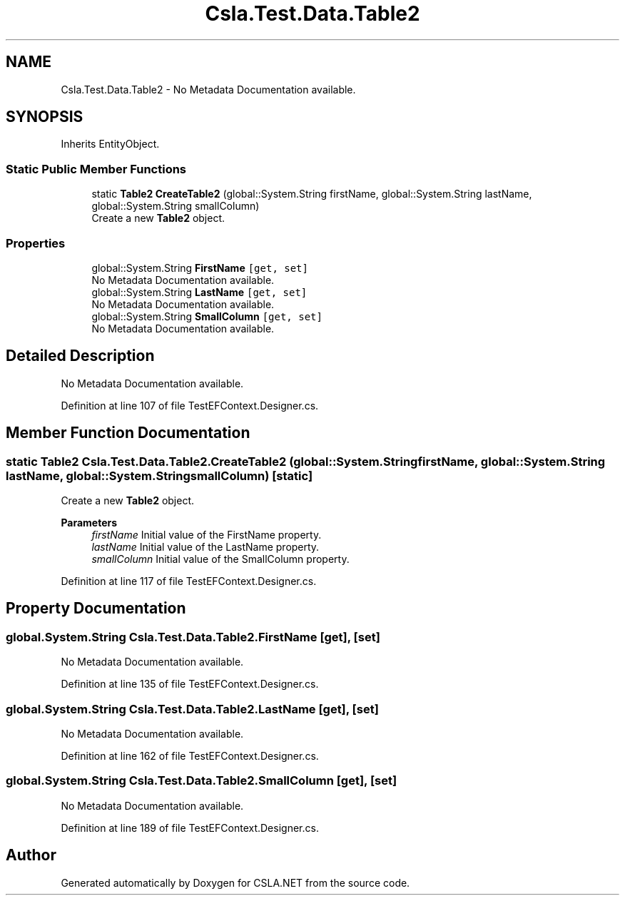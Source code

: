 .TH "Csla.Test.Data.Table2" 3 "Wed Jul 21 2021" "Version 5.4.2" "CSLA.NET" \" -*- nroff -*-
.ad l
.nh
.SH NAME
Csla.Test.Data.Table2 \- No Metadata Documentation available\&.  

.SH SYNOPSIS
.br
.PP
.PP
Inherits EntityObject\&.
.SS "Static Public Member Functions"

.in +1c
.ti -1c
.RI "static \fBTable2\fP \fBCreateTable2\fP (global::System\&.String firstName, global::System\&.String lastName, global::System\&.String smallColumn)"
.br
.RI "Create a new \fBTable2\fP object\&. "
.in -1c
.SS "Properties"

.in +1c
.ti -1c
.RI "global::System\&.String \fBFirstName\fP\fC [get, set]\fP"
.br
.RI "No Metadata Documentation available\&. "
.ti -1c
.RI "global::System\&.String \fBLastName\fP\fC [get, set]\fP"
.br
.RI "No Metadata Documentation available\&. "
.ti -1c
.RI "global::System\&.String \fBSmallColumn\fP\fC [get, set]\fP"
.br
.RI "No Metadata Documentation available\&. "
.in -1c
.SH "Detailed Description"
.PP 
No Metadata Documentation available\&. 


.PP
Definition at line 107 of file TestEFContext\&.Designer\&.cs\&.
.SH "Member Function Documentation"
.PP 
.SS "static \fBTable2\fP Csla\&.Test\&.Data\&.Table2\&.CreateTable2 (global::System\&.String firstName, global::System\&.String lastName, global::System\&.String smallColumn)\fC [static]\fP"

.PP
Create a new \fBTable2\fP object\&. 
.PP
\fBParameters\fP
.RS 4
\fIfirstName\fP Initial value of the FirstName property\&.
.br
\fIlastName\fP Initial value of the LastName property\&.
.br
\fIsmallColumn\fP Initial value of the SmallColumn property\&.
.RE
.PP

.PP
Definition at line 117 of file TestEFContext\&.Designer\&.cs\&.
.SH "Property Documentation"
.PP 
.SS "global\&.System\&.String Csla\&.Test\&.Data\&.Table2\&.FirstName\fC [get]\fP, \fC [set]\fP"

.PP
No Metadata Documentation available\&. 
.PP
Definition at line 135 of file TestEFContext\&.Designer\&.cs\&.
.SS "global\&.System\&.String Csla\&.Test\&.Data\&.Table2\&.LastName\fC [get]\fP, \fC [set]\fP"

.PP
No Metadata Documentation available\&. 
.PP
Definition at line 162 of file TestEFContext\&.Designer\&.cs\&.
.SS "global\&.System\&.String Csla\&.Test\&.Data\&.Table2\&.SmallColumn\fC [get]\fP, \fC [set]\fP"

.PP
No Metadata Documentation available\&. 
.PP
Definition at line 189 of file TestEFContext\&.Designer\&.cs\&.

.SH "Author"
.PP 
Generated automatically by Doxygen for CSLA\&.NET from the source code\&.

